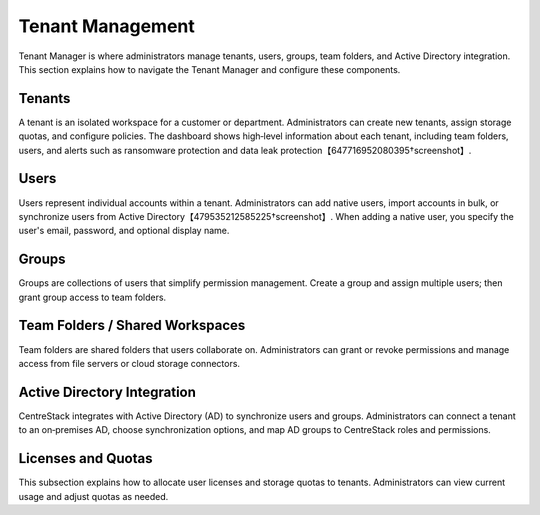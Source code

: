 Tenant Management
=================

Tenant Manager is where administrators manage tenants, users, groups, team folders, and Active Directory integration. This section explains how to navigate the Tenant Manager and configure these components.

Tenants
-------

A tenant is an isolated workspace for a customer or department. Administrators can create new tenants, assign storage quotas, and configure policies. The dashboard shows high‑level information about each tenant, including team folders, users, and alerts such as ransomware protection and data leak protection【647716952080395†screenshot】.

Users
-----

Users represent individual accounts within a tenant. Administrators can add native users, import accounts in bulk, or synchronize users from Active Directory【479535212585225†screenshot】. When adding a native user, you specify the user's email, password, and optional display name.

Groups
------

Groups are collections of users that simplify permission management. Create a group and assign multiple users; then grant group access to team folders.

Team Folders / Shared Workspaces
--------------------------------

Team folders are shared folders that users collaborate on. Administrators can grant or revoke permissions and manage access from file servers or cloud storage connectors.

Active Directory Integration
----------------------------

CentreStack integrates with Active Directory (AD) to synchronize users and groups. Administrators can connect a tenant to an on‑premises AD, choose synchronization options, and map AD groups to CentreStack roles and permissions.

Licenses and Quotas
-------------------

This subsection explains how to allocate user licenses and storage quotas to tenants. Administrators can view current usage and adjust quotas as needed.
